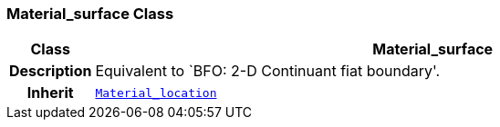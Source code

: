 === Material_surface Class

[cols="^1,3,5"]
|===
h|*Class*
2+^h|*Material_surface*

h|*Description*
2+a|Equivalent to `BFO: 2-D Continuant fiat boundary'.

h|*Inherit*
2+|`<<_material_location_class,Material_location>>`

|===
